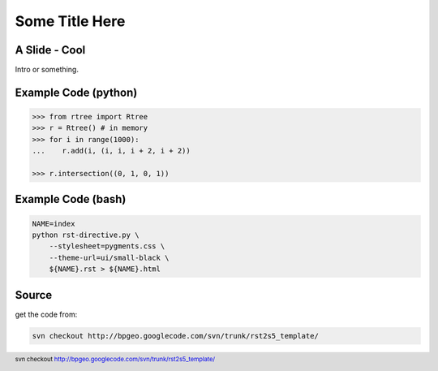 Some Title Here
===============


A Slide - Cool
--------------

Intro or something.


Example Code (python)
---------------------

.. sourcecode:: python

    >>> from rtree import Rtree
    >>> r = Rtree() # in memory
    >>> for i in range(1000):
    ...    r.add(i, (i, i, i + 2, i + 2))

    >>> r.intersection((0, 1, 0, 1))


Example Code (bash) 
-------------------
 
.. sourcecode:: bash

    NAME=index
    python rst-directive.py \
        --stylesheet=pygments.css \
        --theme-url=ui/small-black \
        ${NAME}.rst > ${NAME}.html

Source
------

get the code from:

.. sourcecode:: bash

    svn checkout http://bpgeo.googlecode.com/svn/trunk/rst2s5_template/

.. footer:: svn checkout http://bpgeo.googlecode.com/svn/trunk/rst2s5_template/

